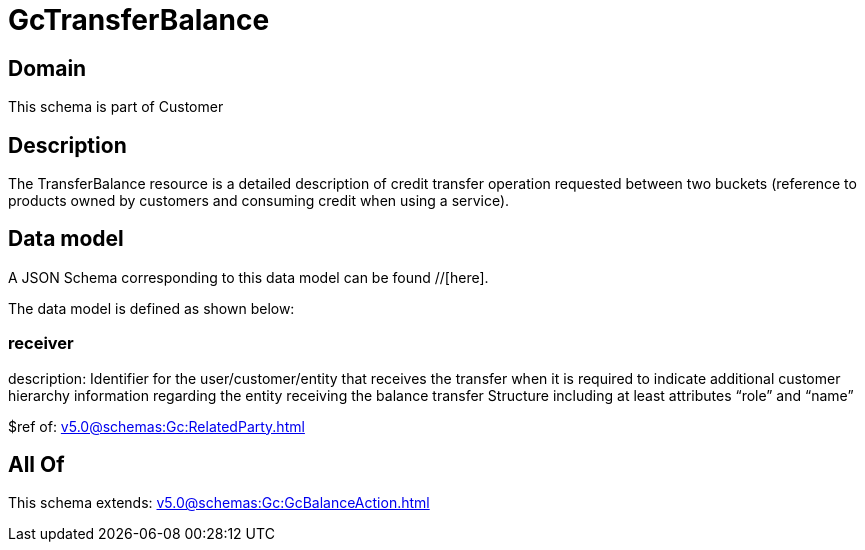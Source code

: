 = GcTransferBalance

[#domain]
== Domain

This schema is part of Customer

[#description]
== Description
The TransferBalance resource is a detailed description of credit transfer operation requested between two buckets (reference to products owned by customers and consuming credit when using a service).


[#data_model]
== Data model

A JSON Schema corresponding to this data model can be found //[here].



The data model is defined as shown below:


=== receiver
description: Identifier for the user/customer/entity that receives the transfer when it is required to indicate additional customer hierarchy information regarding the entity receiving the balance transfer Structure including at least attributes “role” and “name”

$ref of: xref:v5.0@schemas:Gc:RelatedParty.adoc[]


[#all_of]
== All Of

This schema extends: xref:v5.0@schemas:Gc:GcBalanceAction.adoc[]
